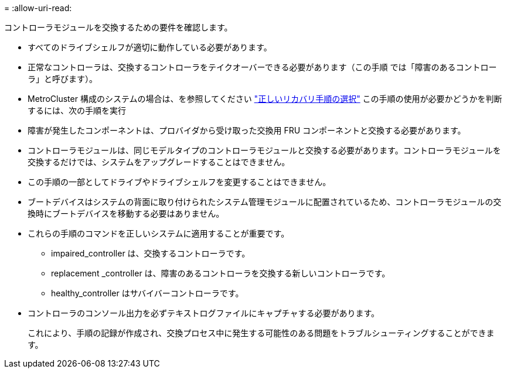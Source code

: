 = 
:allow-uri-read: 


コントローラモジュールを交換するための要件を確認します。

* すべてのドライブシェルフが適切に動作している必要があります。
* 正常なコントローラは、交換するコントローラをテイクオーバーできる必要があります（この手順 では「障害のあるコントローラ」と呼びます）。
* MetroCluster 構成のシステムの場合は、を参照してください https://docs.netapp.com/us-en/ontap-metrocluster/disaster-recovery/concept_choosing_the_correct_recovery_procedure_parent_concept.html["正しいリカバリ手順の選択"] この手順の使用が必要かどうかを判断するには、次の手順を実行
* 障害が発生したコンポーネントは、プロバイダから受け取った交換用 FRU コンポーネントと交換する必要があります。
* コントローラモジュールは、同じモデルタイプのコントローラモジュールと交換する必要があります。コントローラモジュールを交換するだけでは、システムをアップグレードすることはできません。
* この手順の一部としてドライブやドライブシェルフを変更することはできません。
* ブートデバイスはシステムの背面に取り付けられたシステム管理モジュールに配置されているため、コントローラモジュールの交換時にブートデバイスを移動する必要はありません。
* これらの手順のコマンドを正しいシステムに適用することが重要です。
+
** impaired_controller は、交換するコントローラです。
** replacement _controller は、障害のあるコントローラを交換する新しいコントローラです。
** healthy_controller はサバイバーコントローラです。


* コントローラのコンソール出力を必ずテキストログファイルにキャプチャする必要があります。
+
これにより、手順の記録が作成され、交換プロセス中に発生する可能性のある問題をトラブルシューティングすることができます。



